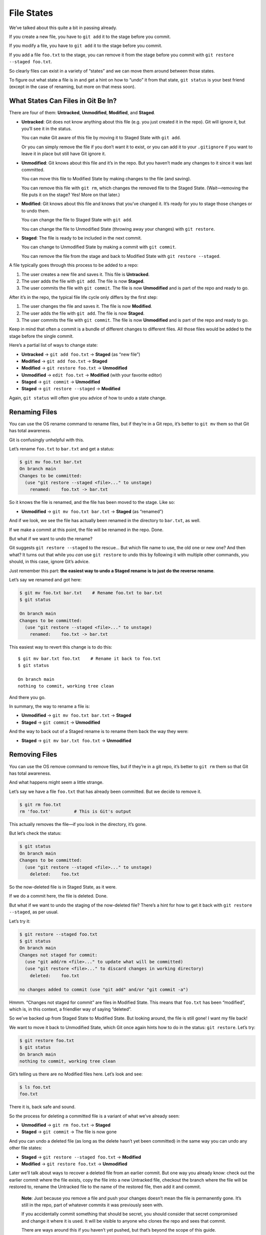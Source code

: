 File States
===========

We’ve talked about this quite a bit in passing already.

If you create a new file, you have to ``git add`` it to the stage before
you commit.

If you modify a file, you have to ``git add`` it to the stage before you
commit.

If you add a file ``foo.txt`` to the stage, you can remove it from the
stage before you commit with ``git restore --staged foo.txt``.

So clearly files can exist in a variety of “states” and we can move them
around between those states.

To figure out what state a file is in and get a hint on how to “undo” it
from that state, ``git status`` is your best friend (except in the case
of renaming, but more on that mess soon).

What States Can Files in Git Be In?
-----------------------------------

There are four of them: **Untracked**, **Unmodified**, **Modified**, and
**Staged**.

-  **Untracked**: Git does not know anything about this file (e.g. you
   just created it in the repo). Git will ignore it, but you’ll see it
   in the status.

   You can make Git aware of this file by moving it to Staged State with
   ``git add``.

   Or you can simply remove the file if you don’t want it to exist, or
   you can add it to your ``.gitignore`` if you want to leave it in
   place but still have Git ignore it.

-  **Unmodified**: Git knows about this file and it’s in the repo. But
   you haven’t made any changes to it since it was last committed.

   You can move this file to Modified State by making changes to the
   file (and saving).

   You can remove this file with ``git rm``, which changes the removed
   file to the Staged State. (Wait—removing the file puts it on the
   stage? Yes! More on that later.)

-  **Modified**: Git knows about this file and knows that you’ve changed
   it. It’s ready for you to stage those changes or to undo them.

   You can change the file to Staged State with ``git add``.

   You can change the file to Unmodified State (throwing away your
   changes) with ``git restore``.

-  **Staged**: The file is ready to be included in the next commit.

   You can change to Unmodified State by making a commit with
   ``git commit``.

   You can remove the file from the stage and back to Modified State
   with ``git restore --staged``.

A file typically goes through this process to be added to a repo:

1. The user creates a new file and saves it. This file is **Untracked**.

2. The user adds the file with ``git add``. The file is now **Staged**.

3. The user commits the file with ``git commit``. The file is now
   **Unmodified** and is part of the repo and ready to go.

After it’s in the repo, the typical file life cycle only differs by the
first step:

1. The user changes the file and saves it. The file is now **Modified**.

2. The user adds the file with ``git add``. The file is now **Staged**.

3. The user commits the file with ``git commit``. The file is now
   **Unmodified** and is part of the repo and ready to go.

Keep in mind that often a commit is a bundle of different changes to
different files. All those files would be added to the stage before the
single commit.

Here’s a partial list of ways to change state:

-  **Untracked** → ``git add foo.txt`` → **Staged** (as “new file”)
-  **Modified** → ``git add foo.txt`` → **Staged**
-  **Modified** → ``git restore foo.txt`` → **Unmodified**
-  **Unmodified** → ``edit foo.txt`` → **Modified** (with your favorite
   editor)
-  **Staged** → ``git commit`` → **Unmodified**
-  **Staged** → ``git restore --staged`` → **Modified**

Again, ``git status`` will often give you advice of how to undo a state
change.

Renaming Files
--------------

You can use the OS rename command to rename files, but if they’re in a
Git repo, it’s better to ``git mv`` them so that Git has total
awareness.

Git is confusingly unhelpful with this.

Let’s rename ``foo.txt`` to ``bar.txt`` and get a status:

.. code:: default

   $ git mv foo.txt bar.txt
   On branch main
   Changes to be committed:
     (use "git restore --staged <file>..." to unstage)
       renamed:    foo.txt -> bar.txt

So it knows the file is renamed, and the file has been moved to the
stage. Like so:

-  **Unmodified** → ``git mv foo.txt bar.txt`` → **Staged** (as
   “renamed”)

And if we look, we see the file has actually been renamed in the
directory to ``bar.txt``, as well.

If we make a commit at this point, the file will be renamed in the repo.
Done.

But what if we want to undo the rename?

Git suggests ``git restore --staged`` to the rescue… But which file name
to use, the old one or new one? And then what? It turns out that while
you *can* use ``git restore`` to undo this by following it with multiple
other commands, you should, in this case, ignore Git’s advice.

Just remember this part: **the easiest way to undo a Staged rename is to
just do the reverse rename**.

Let’s say we renamed and got here:

.. code:: default

   $ git mv foo.txt bar.txt    # Rename foo.txt to bar.txt
   $ git status

   On branch main
   Changes to be committed:
     (use "git restore --staged <file>..." to unstage)
       renamed:    foo.txt -> bar.txt

This easiest way to revert this change is to do this:

::

   $ git mv bar.txt foo.txt    # Rename it back to foo.txt
   $ git status

   On branch main
   nothing to commit, working tree clean

And there you go.

In summary, the way to rename a file is:

-  **Unmodified** → ``git mv foo.txt bar.txt`` → **Staged**
-  **Staged** → ``git commit`` → **Unmodified**

And the way to back out of a Staged rename is to rename them back the
way they were:

-  **Staged** → ``git mv bar.txt foo.txt`` → **Unmodified**

Removing Files
--------------

You can use the OS remove command to remove files, but if they’re in a
git repo, it’s better to ``git rm`` them so that Git has total
awareness.

And what happens might seem a little strange.

Let’s say we have a file ``foo.txt`` that has already been committed.
But we decide to remove it.

.. code:: default

   $ git rm foo.txt
   rm 'foo.txt'         # This is Git's output

This actually removes the file—if you look in the directory, it’s gone.

But let’s check the status:

.. code:: default

   $ git status
   On branch main
   Changes to be committed:
     (use "git restore --staged <file>..." to unstage)
       deleted:    foo.txt

So the now-deleted file is in Staged State, as it were.

If we do a commit here, the file is deleted. Done.

But what if we want to undo the staging of the now-deleted file? There’s
a hint for how to get it back with ``git restore --staged``, as per
usual.

Let’s try it:

.. code:: default

   $ git restore --staged foo.txt
   $ git status
   On branch main
   Changes not staged for commit:
     (use "git add/rm <file>..." to update what will be committed)
     (use "git restore <file>..." to discard changes in working directory)
       deleted:    foo.txt

   no changes added to commit (use "git add" and/or "git commit -a")

Hmmm. “Changes not staged for commit” are files in Modified State. This
means that ``foo.txt`` has been “modified”, which is, in this context, a
friendlier way of saying “deleted”.

So we’ve backed up from Staged State to Modified State. But looking
around, the file is still gone! I want my file back!

We want to move it back to Unmodified State, which Git once again hints
how to do in the status: ``git restore``. Let’s try:

.. code:: default

   $ git restore foo.txt
   $ git status
   On branch main
   nothing to commit, working tree clean

Git’s telling us there are no Modified files here. Let’s look and see:

.. code:: default

   $ ls foo.txt
   foo.txt

There it is, back safe and sound.

So the process for deleting a committed file is a variant of what we’ve
already seen:

-  **Unmodified** → ``git rm foo.txt`` → **Staged**
-  **Staged** → ``git commit`` → The file is now gone

And you can undo a deleted file (as long as the delete hasn’t yet been
committed) in the same way you can undo any other file states:

-  **Staged** → ``git restore --staged foo.txt`` → **Modified**
-  **Modified** → ``git restore foo.txt`` → **Unmodified**

Later we’ll talk about ways to recover a deleted file from an earlier
commit. But one way you already know: check out the earlier commit where
the file exists, copy the file into a new Untracked file, checkout the
branch where the file will be restored to, rename the Untracked file to
the name of the restored file, then add it and commit.

   **Note**: Just because you remove a file and push your changes
   doesn’t mean the file is permanently gone. It’s still in the repo,
   part of whatever commits it was previously seen with.

   If you accidentally commit something that should be secret, you
   should consider that secret compromised and change it where it is
   used. It will be visible to anyone who clones the repo and sees that
   commit.

   There are ways around this if you haven’t yet pushed, but that’s
   beyond the scope of this guide.

Unmodified to Untracked
-----------------------

A variation of ``git rm`` tells Git to remove the file from the repo but
leave it intact in the working tree. Maybe you want to keep the file
around but don’t want Git to track it any longer.

To make this happen, you use the ``--cached`` switch.

Here’s an example where we remove the file ``foo.txt`` from the repo but
keep it around in our working tree:

.. code:: default

   $ ls

   foo.txt

   $ git rm --cached foo.txt

   rm 'foo.txt'

   $ git status

   On branch main
   Changes to be committed:
     (use "git restore --staged <file>..." to unstage)
       deleted:    foo.txt

   Untracked files:
     (use "git add <file>..." to include in what will be committed)
       foo.txt

   $ ls
   foo.txt

There you see in the ``status`` output that Git has staged the file for
deletion, but it’s also mentioning that the file exists and is
untracked. And a subsequent ``ls`` shows that the file still exists.

At this point, you can commit and the file would then be in Untracked
state.
